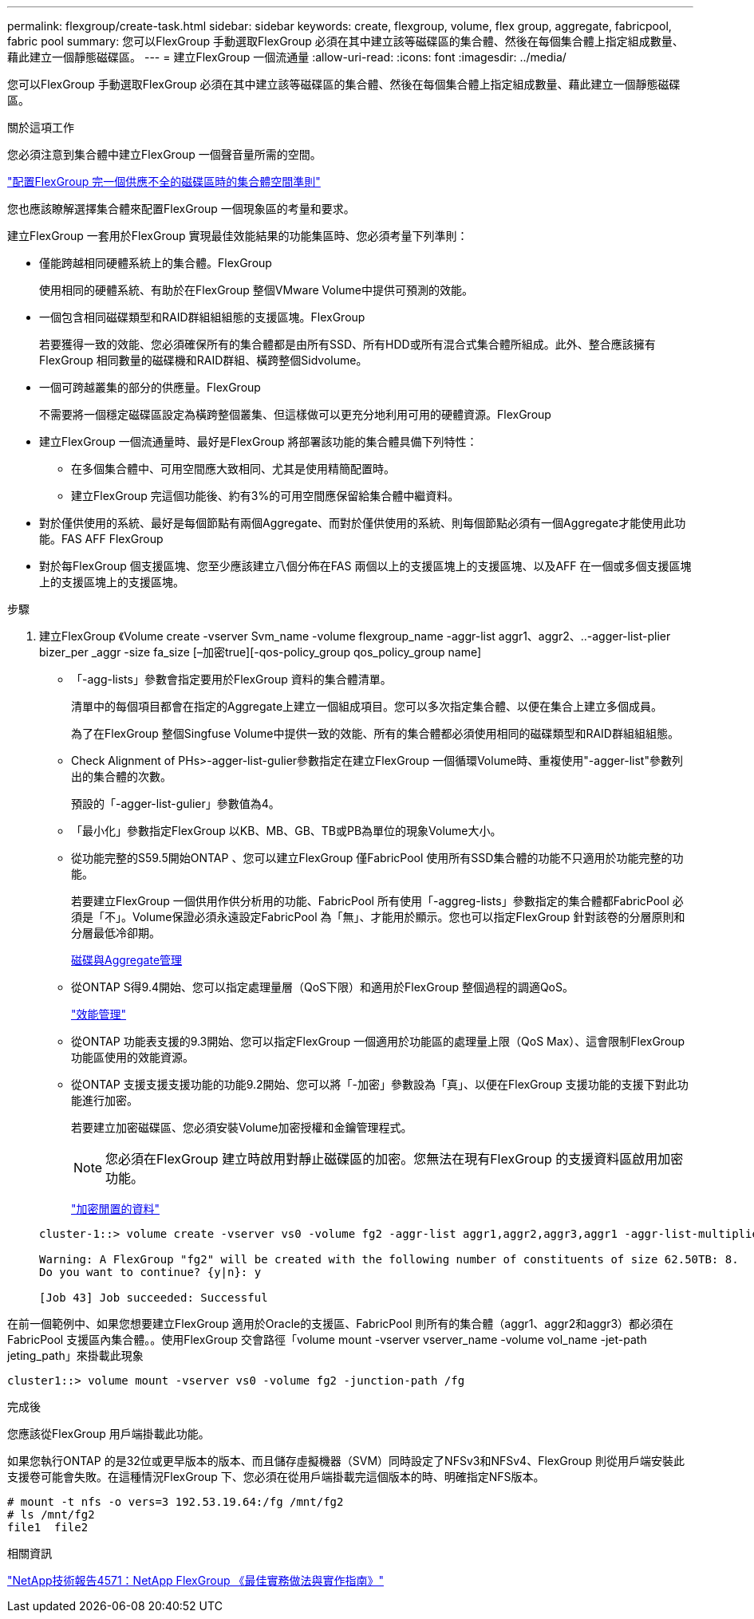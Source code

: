 ---
permalink: flexgroup/create-task.html 
sidebar: sidebar 
keywords: create, flexgroup, volume, flex group, aggregate, fabricpool, fabric pool 
summary: 您可以FlexGroup 手動選取FlexGroup 必須在其中建立該等磁碟區的集合體、然後在每個集合體上指定組成數量、藉此建立一個靜態磁碟區。 
---
= 建立FlexGroup 一個流通量
:allow-uri-read: 
:icons: font
:imagesdir: ../media/


[role="lead"]
您可以FlexGroup 手動選取FlexGroup 必須在其中建立該等磁碟區的集合體、然後在每個集合體上指定組成數量、藉此建立一個靜態磁碟區。

.關於這項工作
您必須注意到集合體中建立FlexGroup 一個聲音量所需的空間。

link:aggregate-space-requirements-concept.html["配置FlexGroup 完一個供應不全的磁碟區時的集合體空間準則"]

您也應該瞭解選擇集合體來配置FlexGroup 一個現象區的考量和要求。

建立FlexGroup 一套用於FlexGroup 實現最佳效能結果的功能集區時、您必須考量下列準則：

* 僅能跨越相同硬體系統上的集合體。FlexGroup
+
使用相同的硬體系統、有助於在FlexGroup 整個VMware Volume中提供可預測的效能。

* 一個包含相同磁碟類型和RAID群組組組態的支援區塊。FlexGroup
+
若要獲得一致的效能、您必須確保所有的集合體都是由所有SSD、所有HDD或所有混合式集合體所組成。此外、整合應該擁有FlexGroup 相同數量的磁碟機和RAID群組、橫跨整個Sidvolume。

* 一個可跨越叢集的部分的供應量。FlexGroup
+
不需要將一個穩定磁碟區設定為橫跨整個叢集、但這樣做可以更充分地利用可用的硬體資源。FlexGroup

* 建立FlexGroup 一個流通量時、最好是FlexGroup 將部署該功能的集合體具備下列特性：
+
** 在多個集合體中、可用空間應大致相同、尤其是使用精簡配置時。
** 建立FlexGroup 完這個功能後、約有3%的可用空間應保留給集合體中繼資料。


* 對於僅供使用的系統、最好是每個節點有兩個Aggregate、而對於僅供使用的系統、則每個節點必須有一個Aggregate才能使用此功能。FAS AFF FlexGroup
* 對於每FlexGroup 個支援區塊、您至少應該建立八個分佈在FAS 兩個以上的支援區塊上的支援區塊、以及AFF 在一個或多個支援區塊上的支援區塊上的支援區塊。


.步驟
. 建立FlexGroup 《Volume create -vserver Svm_name -volume flexgroup_name -aggr-list aggr1、aggr2、..-agger-list-plier bizer_per _aggr -size fa_size [–加密true][-qos-policy_group qos_policy_group name]
+
** 「-agg-lists」參數會指定要用於FlexGroup 資料的集合體清單。
+
清單中的每個項目都會在指定的Aggregate上建立一個組成項目。您可以多次指定集合體、以便在集合上建立多個成員。

+
為了在FlexGroup 整個Singfuse Volume中提供一致的效能、所有的集合體都必須使用相同的磁碟類型和RAID群組組組態。

** Check Alignment of PHs>-agger-list-gulier參數指定在建立FlexGroup 一個循環Volume時、重複使用"-agger-list"參數列出的集合體的次數。
+
預設的「-agger-list-gulier」參數值為4。

** 「最小化」參數指定FlexGroup 以KB、MB、GB、TB或PB為單位的現象Volume大小。
** 從功能完整的S59.5開始ONTAP 、您可以建立FlexGroup 僅FabricPool 使用所有SSD集合體的功能不只適用於功能完整的功能。
+
若要建立FlexGroup 一個供用作供分析用的功能、FabricPool 所有使用「-aggreg-lists」參數指定的集合體都FabricPool 必須是「不」。Volume保證必須永遠設定FabricPool 為「無」、才能用於顯示。您也可以指定FlexGroup 針對該卷的分層原則和分層最低冷卻期。

+
xref:../disks-aggregates/index.html[磁碟與Aggregate管理]

** 從ONTAP S得9.4開始、您可以指定處理量層（QoS下限）和適用於FlexGroup 整個過程的調適QoS。
+
link:../performance-admin/index.html["效能管理"]

** 從ONTAP 功能表支援的9.3開始、您可以指定FlexGroup 一個適用於功能區的處理量上限（QoS Max）、這會限制FlexGroup 功能區使用的效能資源。
** 從ONTAP 支援支援支援功能的功能9.2開始、您可以將「-加密」參數設為「真」、以便在FlexGroup 支援功能的支援下對此功能進行加密。
+
若要建立加密磁碟區、您必須安裝Volume加密授權和金鑰管理程式。

+
[NOTE]
====
您必須在FlexGroup 建立時啟用對靜止磁碟區的加密。您無法在現有FlexGroup 的支援資料區啟用加密功能。

====
+
link:../encryption-at-rest/index.html["加密閒置的資料"]



+
[listing]
----
cluster-1::> volume create -vserver vs0 -volume fg2 -aggr-list aggr1,aggr2,aggr3,aggr1 -aggr-list-multiplier 2 -size 500TB

Warning: A FlexGroup "fg2" will be created with the following number of constituents of size 62.50TB: 8.
Do you want to continue? {y|n}: y

[Job 43] Job succeeded: Successful
----


在前一個範例中、如果您想要建立FlexGroup 適用於Oracle的支援區、FabricPool 則所有的集合體（aggr1、aggr2和aggr3）都必須在FabricPool 支援區內集合體。。使用FlexGroup 交會路徑「volume mount -vserver vserver_name -volume vol_name -jet-path jeting_path」來掛載此現象

[listing]
----
cluster1::> volume mount -vserver vs0 -volume fg2 -junction-path /fg
----
.完成後
您應該從FlexGroup 用戶端掛載此功能。

如果您執行ONTAP 的是32位或更早版本的版本、而且儲存虛擬機器（SVM）同時設定了NFSv3和NFSv4、FlexGroup 則從用戶端安裝此支援卷可能會失敗。在這種情況FlexGroup 下、您必須在從用戶端掛載完這個版本的時、明確指定NFS版本。

[listing]
----
# mount -t nfs -o vers=3 192.53.19.64:/fg /mnt/fg2
# ls /mnt/fg2
file1  file2
----
.相關資訊
http://www.netapp.com/us/media/tr-4571.pdf["NetApp技術報告4571：NetApp FlexGroup 《最佳實務做法與實作指南》"^]
